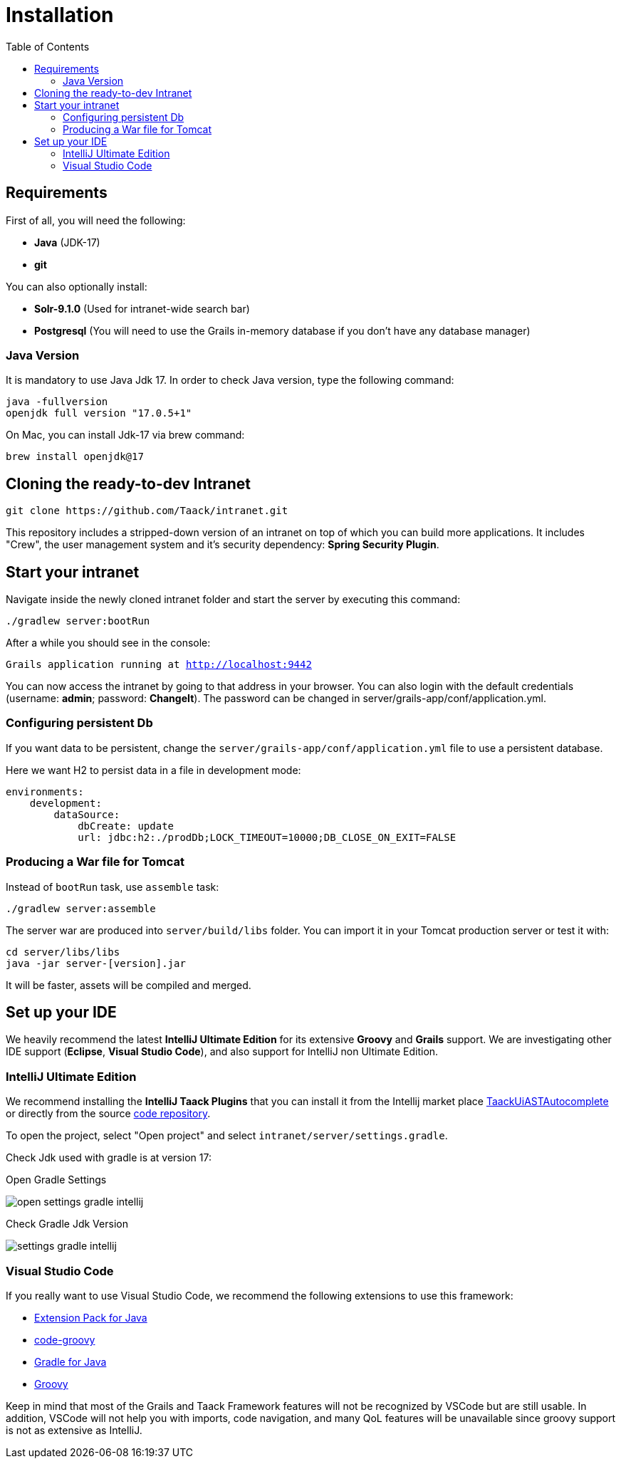 = Installation
:doctype: book
:taack-category: 1
:toc:

== Requirements

First of all, you will need the following:

* *Java* (JDK-17)
* *git*

You can also optionally install:

* *Solr-9.1.0* (Used for intranet-wide search bar)
* *Postgresql* (You will need to use the Grails in-memory database if you don't have any database manager)

=== Java Version

It is mandatory to use Java Jdk 17. In order to check Java version, type the following command:

[sh]
----
java -fullversion
openjdk full version "17.0.5+1"
----

On Mac, you can install Jdk-17 via brew command:

[sh]
----
brew install openjdk@17
----

== Cloning the ready-to-dev Intranet

[,bash]
----
git clone https://github.com/Taack/intranet.git
----

This repository includes a stripped-down version of an intranet on top of which you can build more applications. It includes "Crew", the user management system and it's security dependency: *Spring Security Plugin*.

== Start your intranet

Navigate inside the newly cloned intranet folder and start the server by executing this command:

[,bash]
----
./gradlew server:bootRun
----

After a while you should see in the console:

`Grails application running at http://localhost:9442`


You can now access the intranet by going to that address in your browser. You can also login with the default credentials (username: *admin*; password: *ChangeIt*). The password can be changed in server/grails-app/conf/application.yml.

=== Configuring persistent Db

If you want data to be persistent, change the `server/grails-app/conf/application.yml` file to use a persistent database.

Here we want H2 to persist data in a file in development mode:

[source,yaml]
----
environments:
    development:
        dataSource:
            dbCreate: update
            url: jdbc:h2:./prodDb;LOCK_TIMEOUT=10000;DB_CLOSE_ON_EXIT=FALSE
----

=== Producing a War file for Tomcat

Instead of `bootRun` task, use `assemble` task:

[source,bash]
----
./gradlew server:assemble
----

The server war are produced into `server/build/libs` folder. You can import it in your Tomcat production server or test it with:

[source,bash]
----
cd server/libs/libs
java -jar server-[version].jar
----

It will be faster, assets will be compiled and merged.

== Set up your IDE

We heavily recommend the latest *IntelliJ Ultimate Edition* for its extensive *Groovy* and *Grails* support. We are investigating other IDE support (*Eclipse*, *Visual Studio Code*), and also support for IntelliJ non Ultimate Edition.

=== IntelliJ Ultimate Edition

We recommend installing the *IntelliJ Taack Plugins* that you can install it from the Intellij market place https://plugins.jetbrains.com/plugin/20792-taackuiastautocomplete[TaackUiASTAutocomplete] or directly from the source https://github.com/Taack/infra/releases/tag/v0.1[code repository].

To open the project, select "Open project" and select `intranet/server/settings.gradle`.

Check Jdk used with gradle is at version 17:

.Open Gradle Settings
image:open-settings-gradle-intellij.webp[]

.Check Gradle Jdk Version
image:settings-gradle-intellij.webp[]


=== Visual Studio Code

If you really want to use Visual Studio Code, we recommend the following extensions to use this framework:

* https://marketplace.visualstudio.com/items?itemName=vscjava.vscode-java-pack[Extension Pack for Java]
* https://marketplace.visualstudio.com/items?itemName=marlon407.code-groovy[code-groovy]
* https://marketplace.visualstudio.com/items?itemName=vscjava.vscode-gradle[Gradle for Java]
* https://marketplace.visualstudio.com/items?itemName=MellowMarshmallow.groovy[Groovy]

Keep in mind that most of the Grails and Taack Framework features will not be recognized by VSCode but are still usable. In addition, VSCode will not help you with imports, code navigation, and many QoL features will be unavailable since groovy support is not as extensive as IntelliJ.
